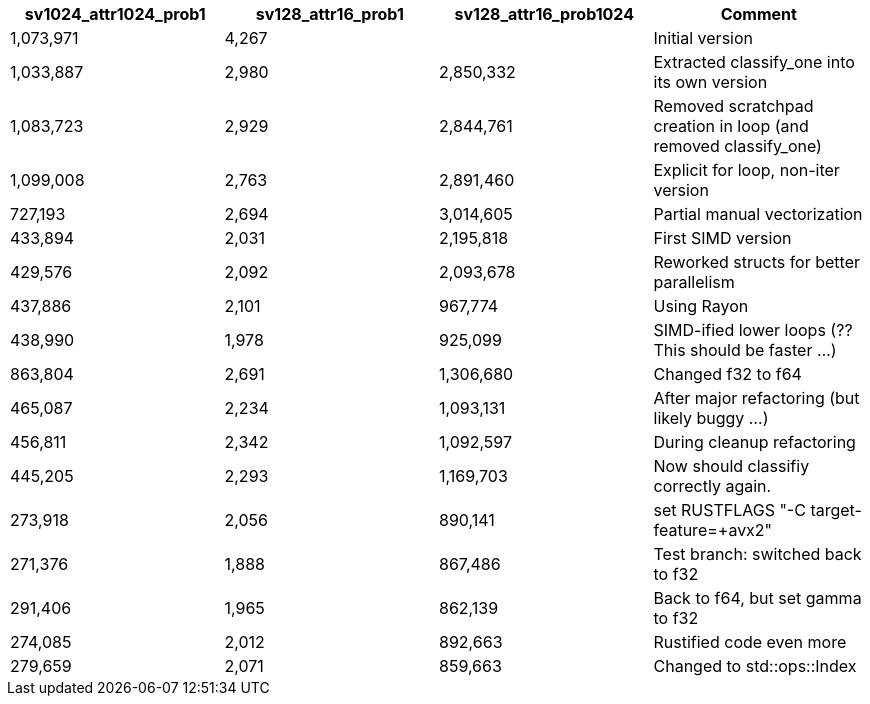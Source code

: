 [%header,format=csv]
|===
sv1024_attr1024_prob1,sv128_attr16_prob1,sv128_attr16_prob1024,Comment
"1,073,971","4,267",,Initial version
"1,033,887","2,980","2,850,332",Extracted classify_one into its own version
"1,083,723","2,929","2,844,761",Removed scratchpad creation in loop (and removed classify_one)
"1,099,008","2,763","2,891,460","Explicit for loop, non-iter version"
"727,193","2,694","3,014,605",Partial manual vectorization
"433,894","2,031","2,195,818",First SIMD version
"429,576","2,092","2,093,678",Reworked structs for better parallelism
"437,886","2,101","967,774",Using Rayon
"438,990","1,978","925,099",SIMD-ified lower loops (?? This should be faster …)
"863,804","2,691","1,306,680",Changed f32 to f64
"465,087","2,234","1,093,131",After major refactoring (but likely buggy …)
"456,811","2,342","1,092,597",During cleanup refactoring
"445,205","2,293","1,169,703",Now should classifiy correctly again.
"273,918","2,056","890,141","set RUSTFLAGS ""-C target-feature=+avx2"""
"271,376","1,888","867,486",Test branch: switched back to f32
"291,406","1,965","862,139","Back to f64, but set gamma to f32"
"274,085","2,012","892,663",Rustified code even more
"279,659","2,071","859,663",Changed to std::ops::Index
|===
